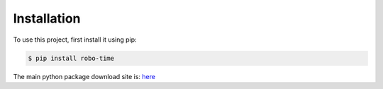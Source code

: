 .. _installation:

Installation
------------

To use this project, first install it using pip:

.. code-block:: console

    $ pip install robo-time


The main python package download site is: `here <https://pypi.org/project/robo-time/>`_




